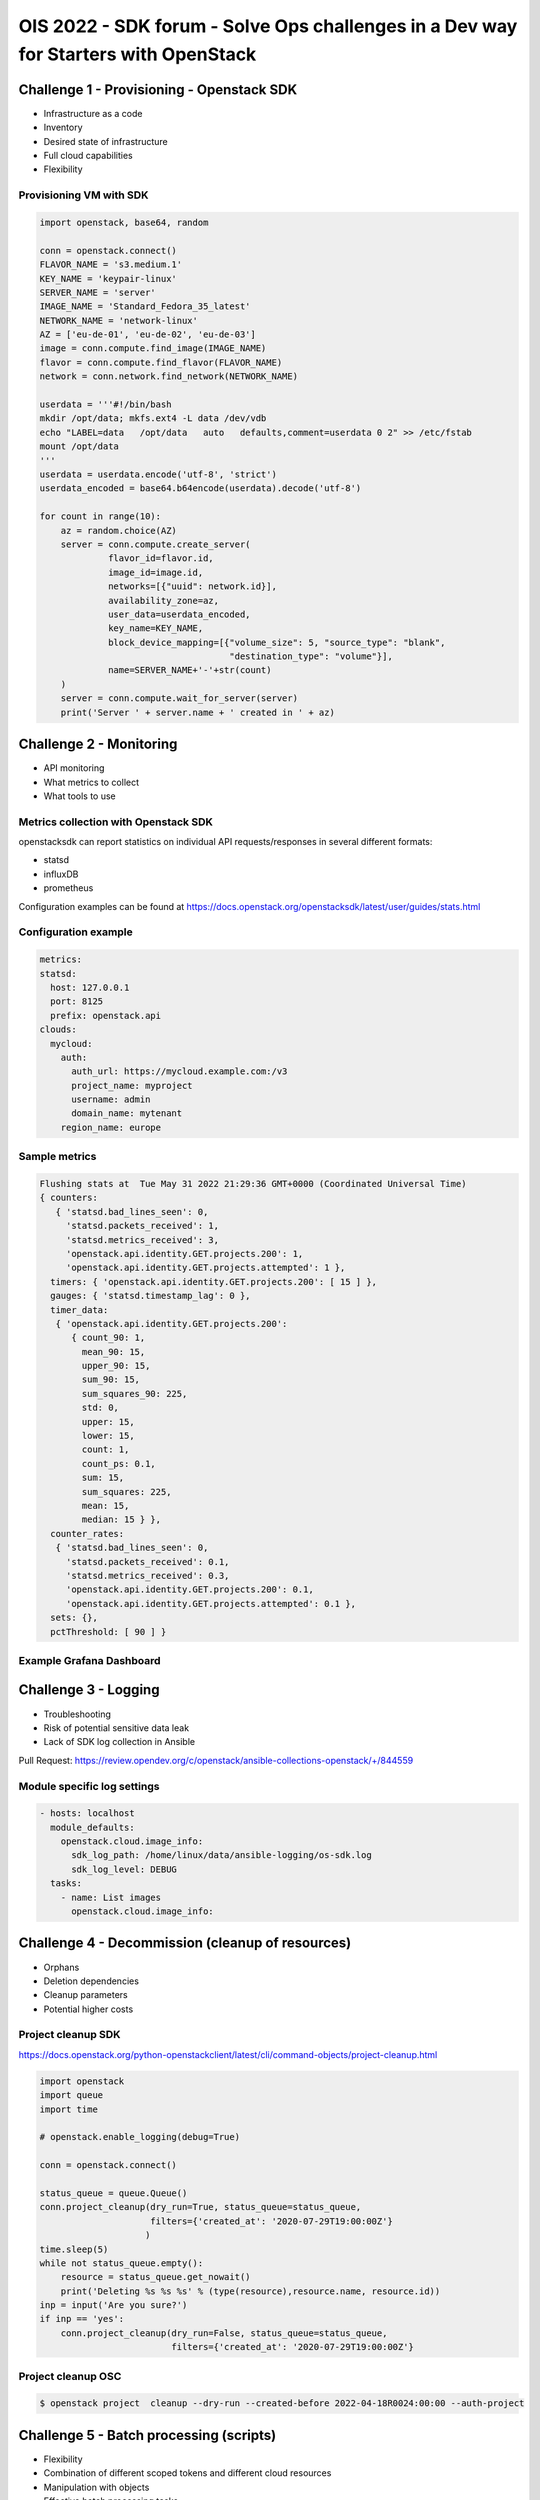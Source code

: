 =====================================================================================
OIS 2022 - SDK forum -  Solve Ops challenges in a Dev way for Starters with OpenStack
=====================================================================================


Challenge 1 - Provisioning - Openstack SDK
==========================================

* Infrastructure as a code
* Inventory
* Desired state of infrastructure
* Full cloud capabilities
* Flexibility


Provisioning VM with SDK
------------------------

.. code-block:: python

  import openstack, base64, random

  conn = openstack.connect()
  FLAVOR_NAME = 's3.medium.1'
  KEY_NAME = 'keypair-linux'
  SERVER_NAME = 'server'
  IMAGE_NAME = 'Standard_Fedora_35_latest'
  NETWORK_NAME = 'network-linux'
  AZ = ['eu-de-01', 'eu-de-02', 'eu-de-03']
  image = conn.compute.find_image(IMAGE_NAME)
  flavor = conn.compute.find_flavor(FLAVOR_NAME)
  network = conn.network.find_network(NETWORK_NAME)

  userdata = '''#!/bin/bash
  mkdir /opt/data; mkfs.ext4 -L data /dev/vdb
  echo "LABEL=data   /opt/data   auto   defaults,comment=userdata 0 2" >> /etc/fstab
  mount /opt/data
  '''
  userdata = userdata.encode('utf-8', 'strict')
  userdata_encoded = base64.b64encode(userdata).decode('utf-8')

  for count in range(10):
      az = random.choice(AZ)
      server = conn.compute.create_server(
               flavor_id=flavor.id,
               image_id=image.id,
               networks=[{"uuid": network.id}],
               availability_zone=az,
               user_data=userdata_encoded,
               key_name=KEY_NAME,
               block_device_mapping=[{"volume_size": 5, "source_type": "blank",
                                      "destination_type": "volume"}],
               name=SERVER_NAME+'-'+str(count)
      )
      server = conn.compute.wait_for_server(server)
      print('Server ' + server.name + ' created in ' + az)


Challenge 2 - Monitoring
========================

* API monitoring
* What metrics to collect
* What tools to use


Metrics collection with Openstack SDK
-------------------------------------

openstacksdk can report statistics on individual API requests/responses in several different formats:

* statsd
* influxDB
* prometheus 

Configuration examples can be found at https://docs.openstack.org/openstacksdk/latest/user/guides/stats.html


Configuration example
---------------------

.. code-block:: yaml

  metrics:
  statsd:
    host: 127.0.0.1
    port: 8125
    prefix: openstack.api
  clouds:
    mycloud:
      auth:
        auth_url: https://mycloud.example.com:/v3
        project_name: myproject
        username: admin
        domain_name: mytenant
      region_name: europe
  

Sample metrics
--------------

.. code-block:: bash

  Flushing stats at  Tue May 31 2022 21:29:36 GMT+0000 (Coordinated Universal Time)
  { counters:
     { 'statsd.bad_lines_seen': 0,
       'statsd.packets_received': 1,
       'statsd.metrics_received': 3,
       'openstack.api.identity.GET.projects.200': 1,
       'openstack.api.identity.GET.projects.attempted': 1 },
    timers: { 'openstack.api.identity.GET.projects.200': [ 15 ] },
    gauges: { 'statsd.timestamp_lag': 0 },
    timer_data:
     { 'openstack.api.identity.GET.projects.200':
        { count_90: 1,
          mean_90: 15,
          upper_90: 15,
          sum_90: 15,
          sum_squares_90: 225,
          std: 0,
          upper: 15,
          lower: 15,
          count: 1,
          count_ps: 0.1,
          sum: 15,
          sum_squares: 225,
          mean: 15,
          median: 15 } },
    counter_rates:
     { 'statsd.bad_lines_seen': 0,
       'statsd.packets_received': 0.1,
       'statsd.metrics_received': 0.3,
       'openstack.api.identity.GET.projects.200': 0.1,
       'openstack.api.identity.GET.projects.attempted': 0.1 },
    sets: {},
    pctThreshold: [ 90 ] }


Example Grafana Dashboard
-------------------------

.. figure:: _static/images/compute-service-statistics.png
   :align: center
   :width: 90%

Challenge 3 - Logging
=====================

* Troubleshooting
* Risk of potential  sensitive data leak
* Lack of SDK log collection in Ansible

Pull Request: https://review.opendev.org/c/openstack/ansible-collections-openstack/+/844559

Module specific log settings
----------------------------

.. code-block:: yaml

   - hosts: localhost
     module_defaults:
       openstack.cloud.image_info:
         sdk_log_path: /home/linux/data/ansible-logging/os-sdk.log
         sdk_log_level: DEBUG
     tasks:
       - name: List images
         openstack.cloud.image_info:

Challenge 4 - Decommission (cleanup of resources)
=================================================

* Orphans
* Deletion dependencies
* Cleanup parameters
* Potential higher costs


Project cleanup SDK
-------------------

https://docs.openstack.org/python-openstackclient/latest/cli/command-objects/project-cleanup.html

.. code-block:: python

  import openstack
  import queue
  import time

  # openstack.enable_logging(debug=True)

  conn = openstack.connect()

  status_queue = queue.Queue()
  conn.project_cleanup(dry_run=True, status_queue=status_queue,
                       filters={'created_at': '2020-07-29T19:00:00Z'}
                      )
  time.sleep(5)
  while not status_queue.empty():
      resource = status_queue.get_nowait()
      print('Deleting %s %s %s' % (type(resource),resource.name, resource.id))
  inp = input('Are you sure?')
  if inp == 'yes':
      conn.project_cleanup(dry_run=False, status_queue=status_queue,
                           filters={'created_at': '2020-07-29T19:00:00Z'}

Project cleanup OSC
-------------------


.. code-block:: bash

  $ openstack project  cleanup --dry-run --created-before 2022-04-18R0024:00:00 --auth-project

Challenge 5 - Batch processing (scripts)
========================================

* Flexibility
* Combination of different scoped tokens and different cloud resources
* Manipulation with objects
* Effective batch processing tasks


Do you need to create a batch of users from a CSV file?
-------------------------------------------------------

Users CSV
---------

.. code-block:: bash

  $ cat users.txt
  username,full name,initial password,email address,user group
  jdily,John Dily,PleaseChangeMe123,John.Dily@example.com,power_user
  sring,Sam Ring,PleaseChangeMe123,Sam.Ring@example.com,admin
  fcruger,Freddy Cruger,PleaseChangeMe123,Freddy.Cruger@example.com,read_only
  ntekon,Nils Tekon,PleaseChangeMe123,Nils.Tekon@example.com,power_user
  jdaniels,Josh Daniels,PleaseChangeMe123,Josh.Daniels@example.com,admin
  sconnors,Sinead Connors,PleaseChangeMe123,Sinead.Connors@example.com,read_only
  jrambo,John Rambo,PleaseChangeMe123,John.Rambo@example.com,power_user
  epresley,Elvis Presley,PleaseChangeMe123,Elvis.Presley@example.com,admin
  kjung,Karl Jung,PleaseChangeMe123,Karl.Jung@example.com,read_only
  dhors,Dennis Hors,PleaseChangeMe123,Dennis.Hors@example.com,power_user


Users python SDK
----------------

.. code-block:: python

  $ cat users.py
  import openstack
  import csv
 
  conn = openstack.connect('domain-scoped')

  with open('users.txt') as csv_file:
      csv_reader = csv.reader(csv_file, delimiter=',')
      line_count = 0
      for row in csv_reader:
          if line_count == 0:
              line_count += 1
              pass
          else:
              conn.identity.create_user(name=row[0], decription=row[1],
                                        password=row[2], email=row[3])
              conn.add_user_to_group(row[0], row[4])
              line_count += 1
      print(f'Processed {line_count-1} lines.')


Would you like to assess the amount of disk space used up by each of your projects?
-----------------------------------------------------------------------------------

.. code-block:: python

  import openstack
  conn = openstack.connect('demo')
  projects=conn.identity.projects()
  for project in projects:
    quota=conn.block_storage.get_quota_set(project, usage=True)
    used_storage=str(quota.usage['gigabytes'])
    total_storage=str(quota.gigabytes)
    print('; '.join(['Project Name: ' + project.name,
                     'Used Quota: ' + used_storage, 'Total Quota: ' + total_storage]))


Would you like to assess the amount of disk space used up by each of your projects in all domains?
--------------------------------------------------------------------------------------------------

.. code-block:: python

  import openstack
  conn = openstack.connect('demo')
  domains=conn.identity.domains()
  for domain in domains:
    projects=conn.identity.projects(domain_id=domain.id)
    for project in projects:
      quota=conn.block_storage.get_quota_set(project, usage=True)
      used_storage=str(quota.usage['gigabytes'])
      total_storage=str(quota.gigabytes)
      print('; '.join(['Domain Name: ' + domain.name, 'Project Name: ' + project.name,
                       'Used Quota: ' + used_storage, 'Total Quota: ' + total_storage]))


Are all floating IPs are covered by security groups?
----------------------------------------------------

.. code-block:: python

  import openstack
  conn = openstack.connect('adminx')

  conn = openstack.connect('adminx')
  for floating_ip in conn.network.ips():
    if floating_ip.name.startswith('80.158') and floating_ip.port_id:
      port=conn.network.get_port(floating_ip.port_id)
      security_groups=port.security_group_ids
      print(floating_ip.name,security_groups,port.device_owner)



Who has allocated floating IPs but not using it?
-----------------------------------------------

.. code-block:: python

  import openstack
  conn = openstack.connect('project')
  fip={}
  for floating_ip in conn.network.ips():
    if floating_ip.name.startswith('80.158')
      and not floating_ip.port_id:
        fip[floating_ip.id] = {'project_id': floating_ip.project_id,
                               'fip_id': floating_ip.id,
                               'fip_status': floating_ip.status,
                               'fip_address': floating_ip.name }
  conn = openstack.connect('domain')
  for key, value in fip.items():
    try:
      project=conn.identity.find_project(value['project_id'])
      domain=conn.identity.get_domain(project.domain_id)
      print(';'.join([domain.name, domain.id,
                      value['project_id'], value['fip_id'],
                      value['fip_status'], value['fip_address']]))
    except Exception:
      print('cannot find domain for EIP: %s %s' % (key, value))
